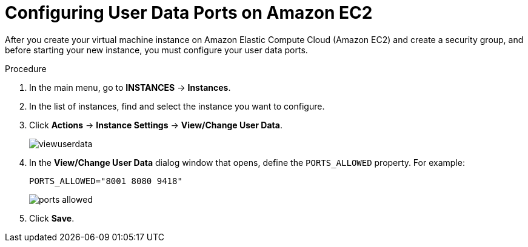 
[[_amazon_ec2_configuring_user_data_proc]]
= Configuring User Data Ports on Amazon EC2 

After you create your virtual machine instance on Amazon Elastic Compute Cloud (Amazon EC2) and create a security group, and before starting your new instance, you must configure your user data ports.

.Procedure
. In the main menu, go to *INSTANCES* -> *Instances*.
. In the list of instances, find and select the instance you want to configure.
. Click *Actions* -> *Instance Settings* -> *View/Change User Data*.
+
image::viewuserdata.png[]
. In the *View/Change User Data* dialog window that opens, define the `PORTS_ALLOWED` property. For example:
+
--
[source]
----
PORTS_ALLOWED="8001 8080 9418"
----

image::ports-allowed.png[]
--
+

. Click *Save*.
